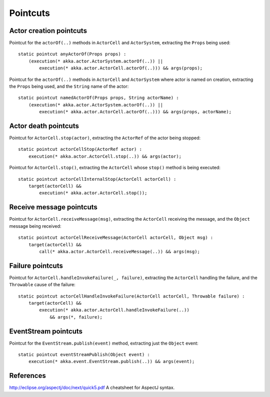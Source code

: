 #########
Pointcuts
#########

Actor creation pointcuts
========================

Pointcut for the ``actorOf(..)`` methods in ``ActorCell`` and ``ActorSystem``, extracting the ``Props`` being used::

    static pointcut anyActorOf(Props props) :
        (execution(* akka.actor.ActorSystem.actorOf(..)) ||
            execution(* akka.actor.ActorCell.actorOf(..))) && args(props);


Pointcut for the ``actorOf(..)`` methods in ``ActorCell`` and ``ActorSystem`` where actor is named on creation, extracting the ``Props`` being used, and the ``String`` name of the actor::

    static pointcut namedActorOf(Props props, String actorName) :
        (execution(* akka.actor.ActorSystem.actorOf(..)) ||
            execution(* akka.actor.ActorCell.actorOf(..))) && args(props, actorName);


Actor death pointcuts
=====================

Pointcut for ``ActorCell.stop(actor)``, extracting the ``ActorRef`` of the actor being stopped::

    static pointcut actorCellStop(ActorRef actor) :
        execution(* akka.actor.ActorCell.stop(..)) && args(actor);


Pointcut for ``ActorCell.stop()``, extracting the ``ActorCell`` whose ``stop()`` method is being executed::

    static pointcut actorCellInternalStop(ActorCell actorCell) :
        target(actorCell) &&
            execution(* akka.actor.ActorCell.stop());


Receive message pointcuts
=========================

Pointcut for ``ActorCell.receiveMessage(msg)``, extracting the ``ActorCell`` receiving the message, and the ``Object`` message being received::

    static pointcut actorCellReceiveMessage(ActorCell actorCell, Object msg) :
        target(actorCell) &&
            call(* akka.actor.ActorCell.receiveMessage(..)) && args(msg);


Failure pointcuts
=================

Pointcut for ``ActorCell.handleInvokeFailure(_, failure)``, extracting the ``ActorCell`` handling the failure, and the ``Throwable`` cause of the failure::

    static pointcut actorCellHandleInvokeFailure(ActorCell actorCell, Throwable failure) :
        target(actorCell) &&
            execution(* akka.actor.ActorCell.handleInvokeFailure(..))
                && args(*, failure);

EventStream pointcuts
=====================

Pointcut for the ``EventStream.publish(event)`` method, extracting just the ``Object`` event::

    static pointcut eventStreamPublish(Object event) :
        execution(* akka.event.EventStream.publish(..)) && args(event);



References
==========

http://eclipse.org/aspectj/doc/next/quick5.pdf A cheatsheet for AspectJ syntax.